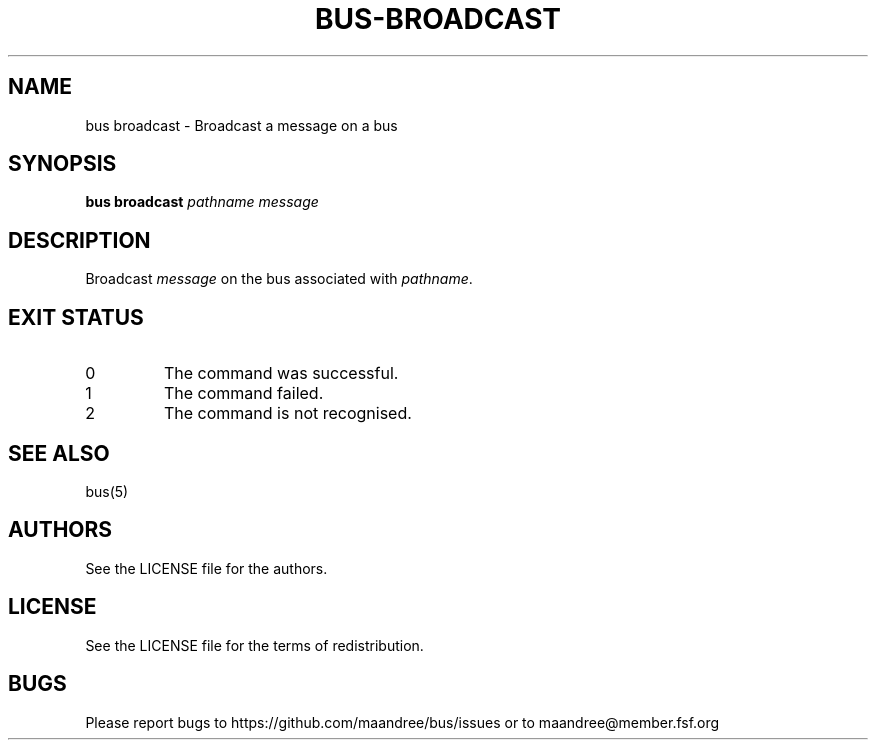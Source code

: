 .TH BUS-BROADCAST 1 BUS-%VERSION%
.SH NAME
bus broadcast - Broadcast a message on a bus
.SH SYNOPSIS
.B bus broadcast
.IR pathname
.IR message
.SH DESCRIPTION
Broadcast \fImessage\fP on the bus associated with \fIpathname\fP.
.SH EXIT STATUS
.TP
0
The command was successful.
.TP
1
The command failed.
.TP
2
The command is not recognised.
.SH SEE ALSO
bus(5)
.SH AUTHORS
See the LICENSE file for the authors.
.SH LICENSE
See the LICENSE file for the terms of redistribution.
.SH BUGS
Please report bugs to https://github.com/maandree/bus/issues or to
maandree@member.fsf.org
